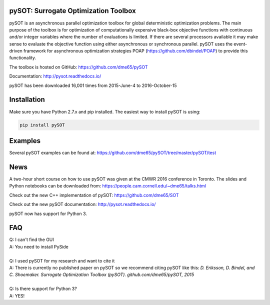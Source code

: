 |Travis| |ReadTheDocs| |Gitter| |DOI|

pySOT: Surrogate Optimization Toolbox
-------------------------------------

pySOT is an asynchronous parallel optimization toolbox for global
deterministic optimization problems. The main purpose of the toolbox is
for optimization of computationally expensive black-box objective
functions with continuous and/or integer variables where the number of
evaluations is limited. If there are several processors available it may
make sense to evaluate the objective function using either asynchronous
or synchronous parallel. pySOT uses the event-driven framework for
asynchronous optimization strategies POAP
(https://github.com/dbindel/POAP) to provide this functionality.

The toolbox is hosted on GitHub: https://github.com/dme65/pySOT

Documentation: http://pysot.readthedocs.io/

pySOT has been downloaded 16,001 times from 2015-June-4 to
2016-October-15

Installation
------------

Make sure you have Python 2.7.x and pip installed. The easiest way to
install pySOT is using:

.. code:: bash

    pip install pySOT

Examples
--------

Several pySOT examples can be found at:
https://github.com/dme65/pySOT/tree/master/pySOT/test

News
----

A two-hour short course on how to use pySOT was given at the CMWR 2016
conference in Toronto. The slides and Python notebooks can be downloaded
from: https://people.cam.cornell.edu/~dme65/talks.html

Check out the new C++ implementation of pySOT:
https://github.com/dme65/SOT

Check out the new pySOT documentation: http://pysot.readthedocs.io/

pySOT now has support for Python 3.

FAQ
---

| Q: I can't find the GUI
| A: You need to install PySide
|
| Q: I used pySOT for my research and want to cite it
| A: There is currently no published paper on pySOT so we recommend
  citing pySOT like this: *D. Eriksson, D. Bindel, and C. Shoemaker.
  Surrogate Optimization Toolbox (pySOT). github.com/dme65/pySOT, 2015*
|
| Q: Is there support for Python 3?
| A: YES!

.. |Travis| image:: https://travis-ci.org/dme65/pySOT.svg?branch=master
   :target: https://travis-ci.org/dme65/pySOT
.. |ReadTheDocs| image:: https://readthedocs.org/projects/pysot/badge/?version=latest
    :target: http://pysot.readthedocs.io/en/latest/?badge=latest
    :alt: Documentation Status
.. |Gitter| image:: https://badges.gitter.im/dme65/pySOT.svg
   :target: https://gitter.im/pySOT/Lobby
.. |DOI| image:: https://zenodo.org/badge/36836292.svg
   :target: https://zenodo.org/badge/latestdoi/36836292
